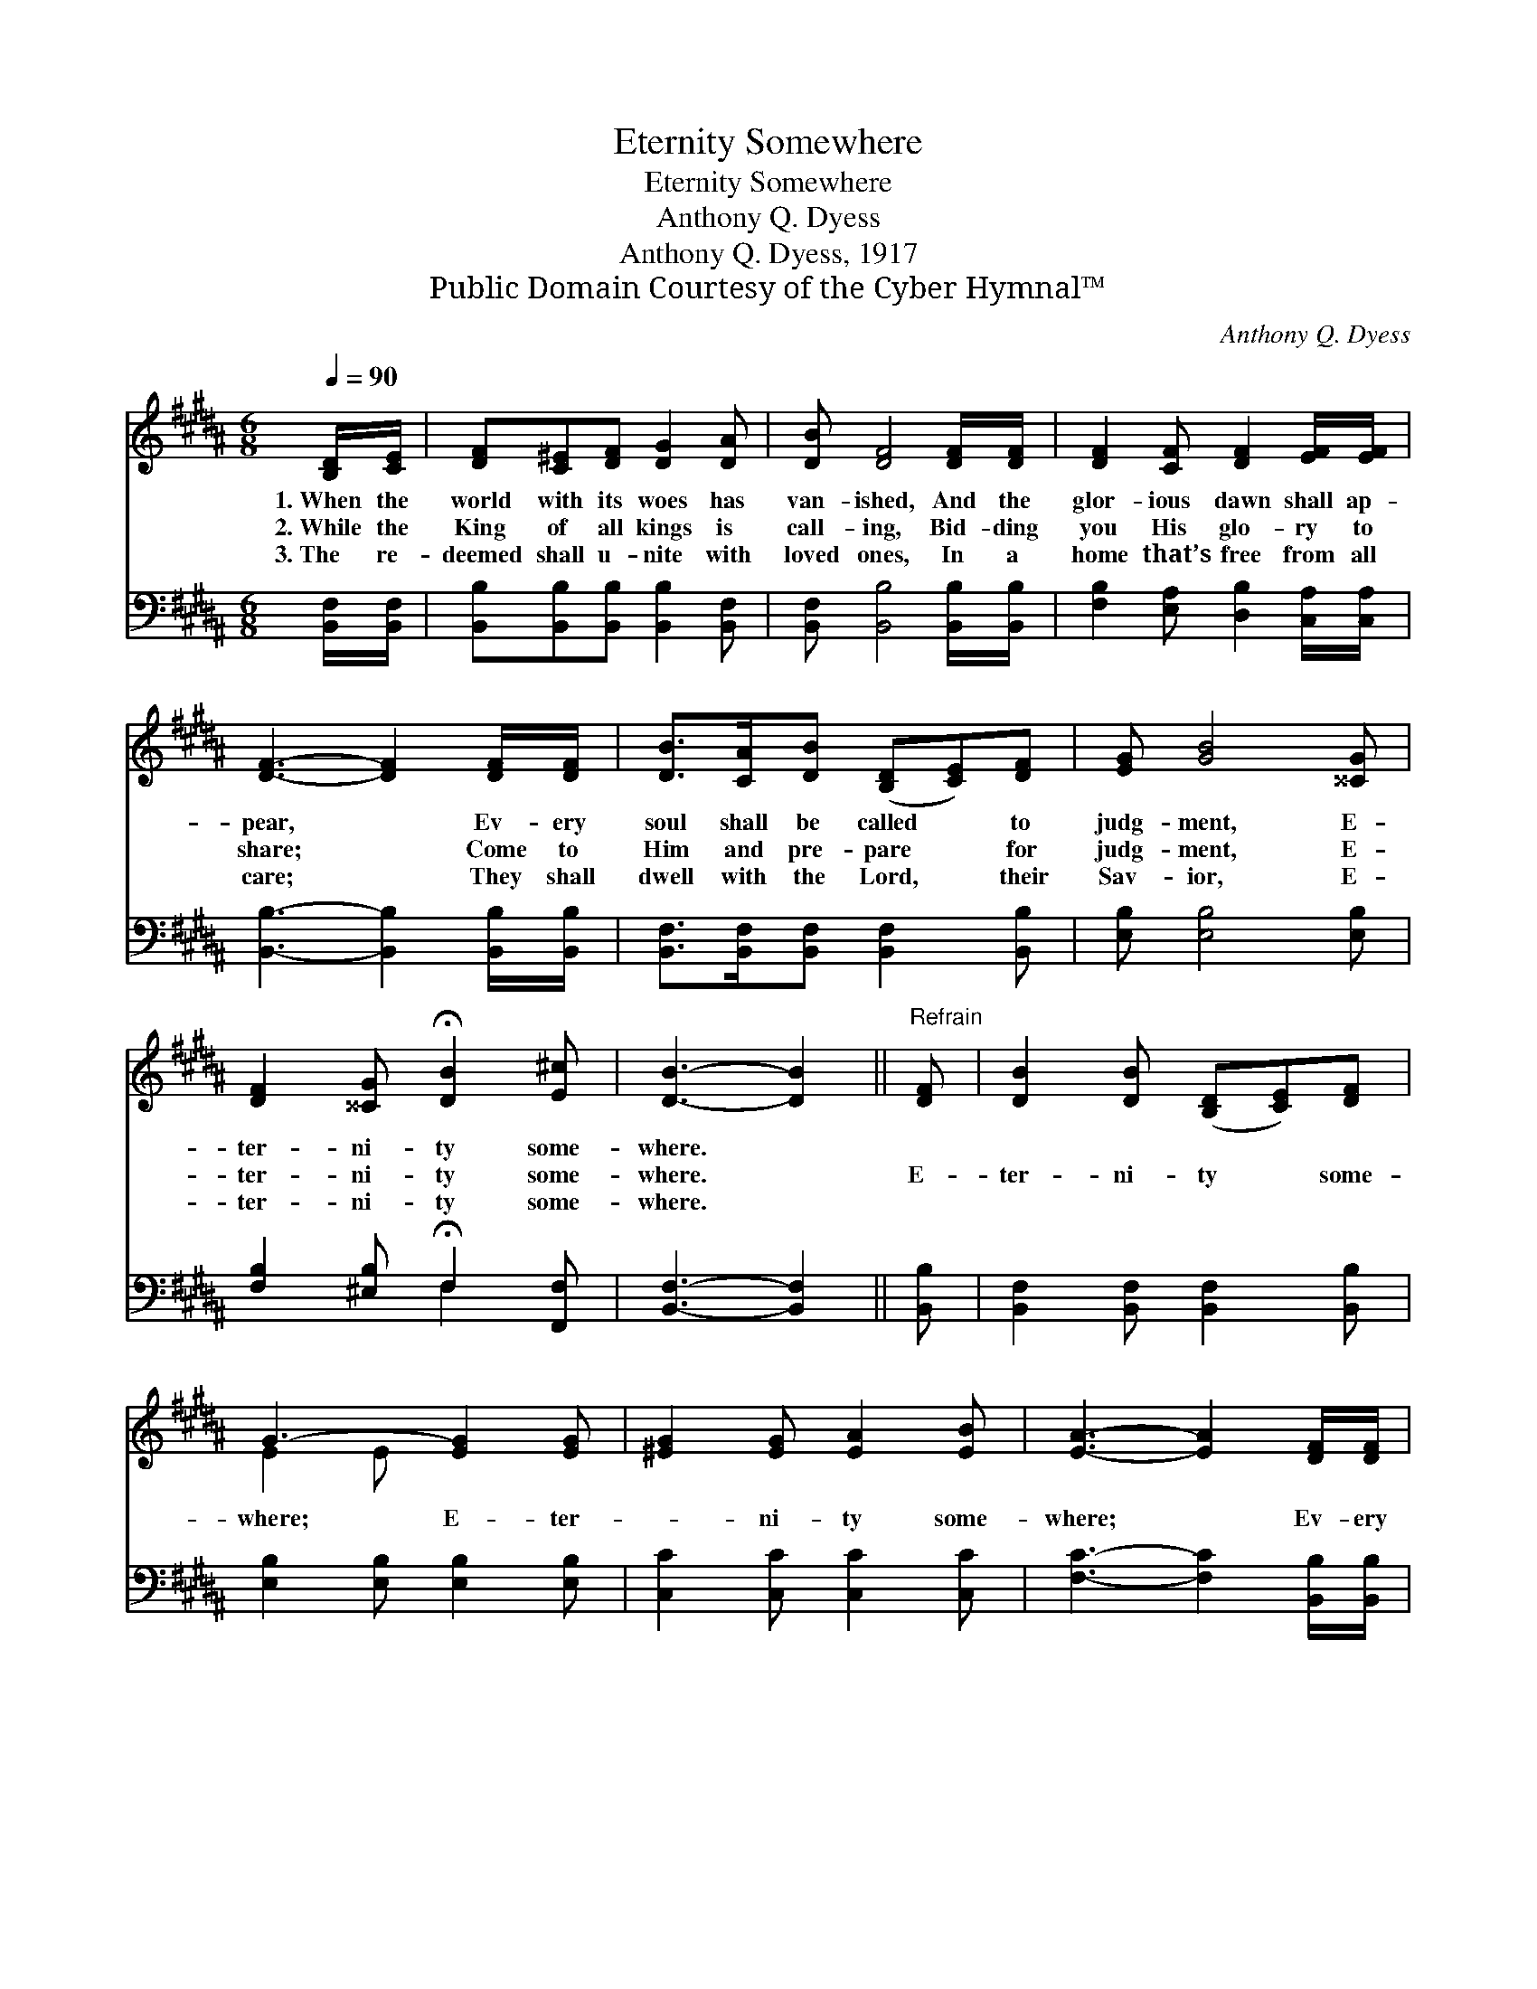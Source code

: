 X:1
T:Eternity Somewhere
T:Eternity Somewhere
T:Anthony Q. Dyess
T:Anthony Q. Dyess, 1917
T:Public Domain Courtesy of the Cyber Hymnal™
C:Anthony Q. Dyess
Z:Public Domain
Z:Courtesy of the Cyber Hymnal™
%%score ( 1 2 ) ( 3 4 )
L:1/8
Q:1/4=90
M:6/8
K:B
V:1 treble 
V:2 treble 
V:3 bass 
V:4 bass 
V:1
 [B,D]/[CE]/ | [DF][C^E][DF] [DG]2 [DA] | [DB] [DF]4 [DF]/[DF]/ | [DF]2 [CF] [DF]2 [EF]/[EF]/ | %4
w: 1.~When the|world with its woes has|van- ished, And the|glor- ious dawn shall ap-|
w: 2.~While the|King of all kings is|call- ing, Bid- ding|you His glo- ry to|
w: 3.~The re-|deemed shall u- nite with|loved ones, In a|home that’s free from all|
 [DF]3- [DF]2 [DF]/[DF]/ | [DB]>[CA][DB] ([B,D][CE])[DF] | [EG] [GB]4 [^^CG] | %7
w: pear, * Ev- ery|soul shall be called * to|judg- ment, E-|
w: share; * Come to|Him and pre- pare * for|judg- ment, E-|
w: care; * They shall|dwell with the Lord, * their|Sav- ior, E-|
 [DF]2 [^^CG] !fermata![DB]2 [E^c] | [DB]3- [DB]2 ||"^Refrain" [DF] | [DB]2 [DB] ([B,D][CE])[DF] | %11
w: ter- ni- ty some-|where. *|||
w: ter- ni- ty some-|where. *|E-|ter- ni- ty * some-|
w: ter- ni- ty some-|where. *|||
 G3- [EG]2 [EG] | [^EG]2 [EG] [EA]2 [EB] | [EA]3- [EA]2 [DF]/[DF]/ | %14
w: |||
w: where; E- ter-|* ni- ty some-|where; * Ev- ery|
w: |||
 [DB]>[CA][DB] ([B,D][CE])[DF] | [EG] [GB]4 [^^CG] | [DF]2 [^^CG] !fermata![DA]2 [E^c] | %17
w: |||
w: soul shall be called * to|judg- ment, E-|ter- ni- ty some-|
w: |||
 B3- [DB]2 |] %18
w: |
w: where. *|
w: |
V:2
 x | x6 | x6 | x6 | x6 | x6 | x6 | x6 | x5 || x | x6 | E2 E x3 | x6 | x6 | x6 | x6 | x6 | %17
 D2 ^^C x2 |] %18
V:3
 [B,,F,]/[B,,F,]/ | [B,,B,][B,,B,][B,,B,] [B,,B,]2 [B,,F,] | [B,,F,] [B,,B,]4 [B,,B,]/[B,,B,]/ | %3
 [F,B,]2 [E,A,] [D,B,]2 [C,A,]/[C,A,]/ | [B,,B,]3- [B,,B,]2 [B,,B,]/[B,,B,]/ | %5
 [B,,F,]>[B,,F,][B,,F,] [B,,F,]2 [B,,B,] | [E,B,] [E,B,]4 [E,B,] | %7
 [F,B,]2 [^E,B,] !fermata!F,2 [F,,F,] | [B,,F,]3- [B,,F,]2 || [B,,B,] | %10
 [B,,F,]2 [B,,F,] [B,,F,]2 [B,,B,] | [E,B,]2 [E,B,] [E,B,]2 [E,B,] | [C,C]2 [C,C] [C,C]2 [C,C] | %13
 [F,C]3- [F,C]2 [B,,B,]/[B,,B,]/ | [B,,F,]>[B,,F,][B,,F,] [B,,F,]2 [B,,B,] | %15
 [E,B,] [E,B,]4 [^E,B,] | [F,B,]2 [^E,B,] F,2 [F,,F,] | (F,2 ^E, [B,,F,]2) |] %18
V:4
 x | x6 | x6 | x6 | x6 | x6 | x6 | x3 F,2 x | x5 || x | x6 | x6 | x6 | x6 | x6 | x6 | x3 F,2 x | %17
 B,,3- x2 |] %18

